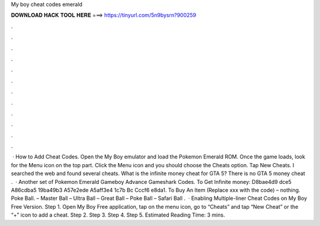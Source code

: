 My boy cheat codes emerald

𝐃𝐎𝐖𝐍𝐋𝐎𝐀𝐃 𝐇𝐀𝐂𝐊 𝐓𝐎𝐎𝐋 𝐇𝐄𝐑𝐄 ===> https://tinyurl.com/5n9bysrn?900259

.

.

.

.

.

.

.

.

.

.

.

.

 · How to Add Cheat Codes. Open the My Boy emulator and load the Pokemon Emerald ROM. Once the game loads, look for the Menu icon on the top part. Click the Menu icon and you should choose the Cheats option. Tap New Cheats. I searched the web and found several cheats. What is the infinite money cheat for GTA 5? There is no GTA 5 money cheat .  · Another set of Pokemon Emerald Gameboy Advance Gameshark Codes. To Get Infinite money: D8bae4d9 dce5 A86cdba5 19ba49b3 A57e2ede A5aff3e4 1c7b Bc Cccf6 e8da1. To Buy An Item (Replace xxx with the code) – nothing. Poke Ball. – Master Ball – Ultra Ball – Great Ball – Poke Ball – Safari Ball .  · Enabling Multiple-liner Cheat Codes on My Boy Free Version. Step 1. Open My Boy Free application, tap on the menu icon, go to “Cheats” and tap “New Cheat” or the “+” icon to add a cheat. Step 2. Step 3. Step 4. Step 5. Estimated Reading Time: 3 mins.